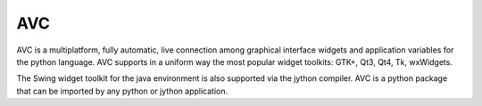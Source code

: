 ﻿
.. index::
   pair: GUI; AVC


.. _avc:

========================
AVC
========================


.. seealso::

   - http://avc.inrim.it/html/


AVC is a multiplatform, fully automatic, live connection among graphical interface
widgets and application variables for the python language. AVC supports in a
uniform way the most popular widget toolkits: GTK+, Qt3, Qt4, Tk, wxWidgets.

The Swing widget toolkit for the java environment is also supported via the
jython compiler. AVC is a python package that can be imported by any python or
jython application.







